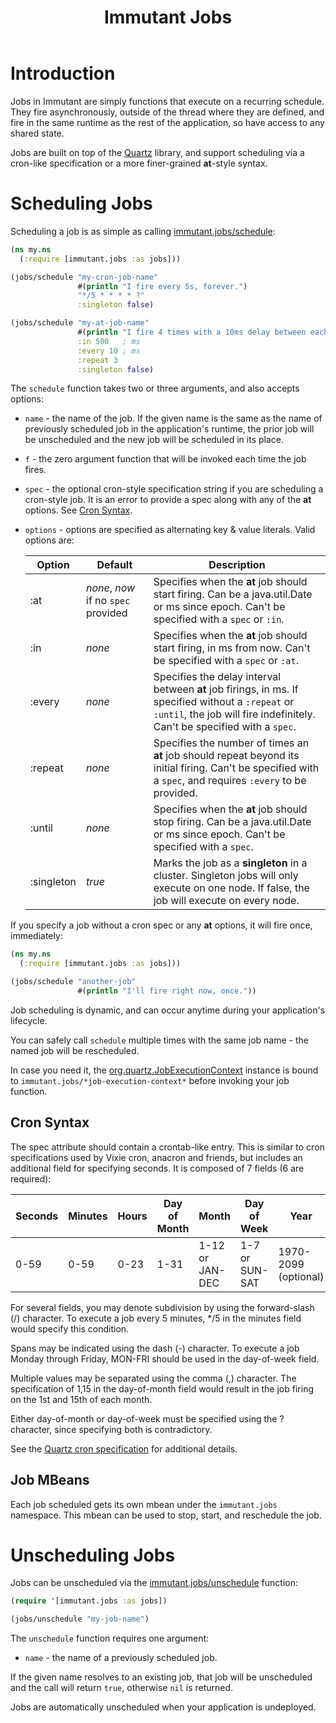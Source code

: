 #+TITLE:     Immutant Jobs

* Introduction

  Jobs in Immutant are simply functions that execute on a recurring
  schedule. They fire asynchronously, outside of the thread where they
  are defined, and fire in the same runtime as the rest of the
  application, so have access to any shared state.

  Jobs are built on top of the [[http://quartz-scheduler.org][Quartz]] library, and support scheduling
  via a cron-like specification or a more finer-grained *at*-style
  syntax.

* Scheduling Jobs

  Scheduling a job is as simple as calling [[./apidoc/immutant.jobs.html#var-schedule][immutant.jobs/schedule]]:

  #+begin_src clojure
    (ns my.ns
      (:require [immutant.jobs :as jobs]))
      
    (jobs/schedule "my-cron-job-name"  
                   #(println "I fire every 5s, forever.")
                   "*/5 * * * * ?"
                   :singleton false)
    
    (jobs/schedule "my-at-job-name"  
                   #(println "I fire 4 times with a 10ms delay between each, starting in 500ms.")
                   :in 500   ; ms
                   :every 10 ; ms
                   :repeat 3
                   :singleton false)
  #+end_src

  The =schedule= function takes two or three arguments, and also
  accepts options:

  + =name= - the name of the job. If the given name is the same as the
    name of previously scheduled job in the application's runtime, the
    prior job will be unscheduled and the new job will be scheduled in
    its place.
  + =f= - the zero argument function that will be invoked each time
    the job fires.
  + =spec= - the optional cron-style specification string if you are
    scheduling a cron-style job. It is an error to provide a spec
    along with any of the *at* options. See [[#jobs-cron-syntax][Cron Syntax]].
  + =options= - options are specified as alternating key & value
    literals. Valid options are:

    | Option     | Default                             | Description                                                                                                                                                              |
    |------------+-------------------------------------+--------------------------------------------------------------------------------------------------------------------------------------------------------------------------|
    | :at        | /none/, /now/ if no =spec= provided | Specifies when the *at* job should start firing. Can be a java.util.Date or ms since epoch. Can't be specified with a =spec= or =:in=.                                   |
    | :in        | /none/                              | Specifies when the *at* job should start firing, in ms from now. Can't be specified with a =spec= or =:at=.                                                              |
    | :every     | /none/                              | Specifies the delay interval between *at* job firings, in ms. If specified without a =:repeat= or =:until=, the job will fire indefinitely. Can't be specified with a =spec=. |
    | :repeat    | /none/                              | Specifies the number of times an *at* job should repeat beyond its initial firing. Can't be specified with a =spec=, and requires =:every= to be provided.               |
    | :until     | /none/                              | Specifies when the *at* job should stop firing. Can be a java.util.Date or ms since epoch. Can't be specified with a =spec=.                                             |
    | :singleton | /true/                              | Marks the job as a *singleton* in a cluster. Singleton jobs will only execute on one node. If false, the job will execute on every node.                                 |

  If you specify a job without a cron spec or any *at* options, it
  will fire once, immediately:

  #+begin_src clojure
    (ns my.ns
      (:require [immutant.jobs :as jobs]))
      
    (jobs/schedule "another-job"  
                   #(println "I'll fire right now, once."))
    
  #+end_src

  Job scheduling is dynamic, and can occur anytime during your
  application's lifecycle.

  You can safely call =schedule= multiple times with the same job
  name - the named job will be rescheduled.

  In case you need it, the [[http://quartz-scheduler.org/api/1.8.5/org/quartz/JobExecutionContext.html][org.quartz.JobExecutionContext]] instance is
  bound to =immutant.jobs/*job-execution-context*= before invoking
  your job function.
 
** Cron Syntax
   :PROPERTIES:
   :CUSTOM_ID: jobs-cron-syntax
   :END:

  The spec attribute should contain a crontab-like entry. This is similar to cron specifications
  used by Vixie cron, anacron and friends, but includes an additional field for specifying seconds.
  It is composed of 7 fields (6 are required):

  | Seconds | Minutes | Hours | Day of Month | Month           | Day of Week    | Year                 |
  |---------+---------+-------+--------------+-----------------+----------------+----------------------|
  |    0-59 |    0-59 |  0-23 | 1-31         | 1-12 or JAN-DEC | 1-7 or SUN-SAT | 1970-2099 (optional) |

  For several fields, you may denote subdivision by using the forward-slash (/) character. To execute a job 
  every 5 minutes, */5 in the minutes field would specify this condition.

  Spans may be indicated using the dash (-) character. To execute a job Monday through Friday, MON-FRI 
  should be used in the day-of-week field.

  Multiple values may be separated using the comma (,) character. The specification of 1,15 in the 
  day-of-month field would result in the job firing on the 1st and 15th of each month.

  Either day-of-month or day-of-week must be specified using the ? character, since specifying
  both is contradictory.

  See the [[http://www.quartz-scheduler.org/documentation/quartz-1.x/tutorials/TutorialLesson06][Quartz cron specification]] for additional details.

** Job MBeans
   
   Each job scheduled gets its own mbean under the =immutant.jobs= namespace. This mbean can be used
   to stop, start, and reschedule the job.

* Unscheduling Jobs
  
  Jobs can be unscheduled via the [[./apidoc/immutant.jobs.html#var-unschedule][immutant.jobs/unschedule]] function:

  #+begin_src clojure
    (require '[immutant.jobs :as jobs])
    
    (jobs/unschedule "my-job-name")
  #+end_src

  The =unschedule= function requires one argument:

  * =name= - the name of a previously scheduled job.

  If the given name resolves to an existing job, that job will be unscheduled and the call will
  return =true=, otherwise =nil= is returned.

  Jobs are automatically unscheduled when your application is undeployed.


